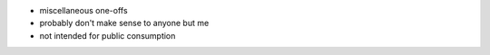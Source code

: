 - miscellaneous one-offs
- probably don't make sense to anyone but me
- not intended for public consumption
